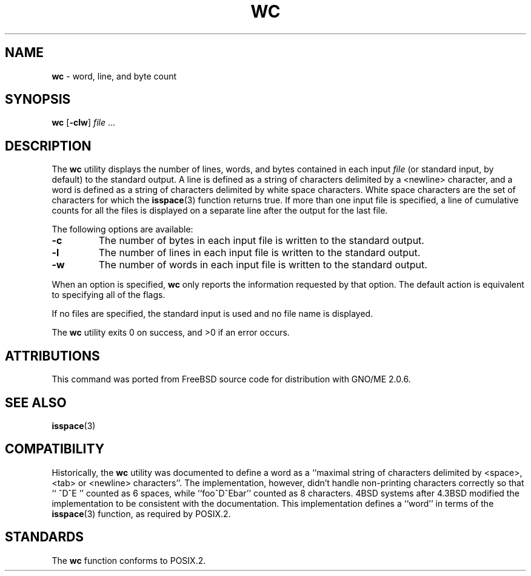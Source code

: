 .\" Copyright (c) 1991, 1993
.\"	The Regents of the University of California.  All rights reserved.
.\"
.\" This code is derived from software contributed to Berkeley by
.\" the Institute of Electrical and Electronics Engineers, Inc.
.\"
.\" Redistribution and use in source and binary forms, with or without
.\" modification, are permitted provided that the following conditions
.\" are met:
.\" 1. Redistributions of source code must retain the above copyright
.\"    notice, this list of conditions and the following disclaimer.
.\" 2. Redistributions in binary form must reproduce the above copyright
.\"    notice, this list of conditions and the following disclaimer in the
.\"    documentation and/or other materials provided with the distribution.
.\" 3. All advertising materials mentioning features or use of this software
.\"    must display the following acknowledgement:
.\"	This product includes software developed by the University of
.\"	California, Berkeley and its contributors.
.\" 4. Neither the name of the University nor the names of its contributors
.\"    may be used to endorse or promote products derived from this software
.\"    without specific prior written permission.
.\"
.\" THIS SOFTWARE IS PROVIDED BY THE REGENTS AND CONTRIBUTORS ``AS IS'' AND
.\" ANY EXPRESS OR IMPLIED WARRANTIES, INCLUDING, BUT NOT LIMITED TO, THE
.\" IMPLIED WARRANTIES OF MERCHANTABILITY AND FITNESS FOR A PARTICULAR PURPOSE
.\" ARE DISCLAIMED.  IN NO EVENT SHALL THE REGENTS OR CONTRIBUTORS BE LIABLE
.\" FOR ANY DIRECT, INDIRECT, INCIDENTAL, SPECIAL, EXEMPLARY, OR CONSEQUENTIAL
.\" DAMAGES (INCLUDING, BUT NOT LIMITED TO, PROCUREMENT OF SUBSTITUTE GOODS
.\" OR SERVICES; LOSS OF USE, DATA, OR PROFITS; OR BUSINESS INTERRUPTION)
.\" HOWEVER CAUSED AND ON ANY THEORY OF LIABILITY, WHETHER IN CONTRACT, STRICT
.\" LIABILITY, OR TORT (INCLUDING NEGLIGENCE OR OTHERWISE) ARISING IN ANY WAY
.\" OUT OF THE USE OF THIS SOFTWARE, EVEN IF ADVISED OF THE POSSIBILITY OF
.\" SUCH DAMAGE.
.\"
.\"     @(#)wc.1	8.2 (Berkeley) 4/19/94
.\"	$Id: wc.1,v 1.1 1997/09/17 06:31:05 gdr Exp $
.\"
.TH WC 1 "August 1997" "GNO" "Commands and Applications"
.SH NAME
.BR wc
\- word, line, and byte count
.SH SYNOPSIS
.BR wc " [" -clw ]
.IR file " ..."
.SH DESCRIPTION
The
.BR wc
utility displays the number of lines, words, and bytes contained in each
input
.IR file
(or standard input, by default) to the standard output.
A line is defined as a string of characters delimited by a <newline>
character,
and a word is defined as a string of characters delimited by white space
characters.
White space characters are the set of characters for which the
.BR isspace (3)
function returns true.
If more than one input file is specified, a line of cumulative counts
for all the files is displayed on a separate line after the output for
the last file.
.PP
The following options are available:
.IP \fB-c\fR
The number of bytes in each input file
is written to the standard output.
.IP \fB-l\fR
The number of lines in each input file
is written to the standard output.
.IP \fB-w\fR
The number of words in each input file
is written to the standard output.
.RE
.PP
When an option is specified,
.BR wc
only reports the information requested by that option.
The default action is equivalent to specifying all of the flags.
.LP
If no files are specified, the standard input is used and no
file name is displayed.
.LP
The
.BR wc
utility exits 0 on success, and >0 if an error occurs.
.SH ATTRIBUTIONS
This command was ported from FreeBSD source code
for distribution with GNO/ME 2.0.6.
.SH SEE ALSO
.BR isspace (3)
.SH COMPATIBILITY
Historically, the
.BR wc
utility was documented to define a word as a ``maximal string of
characters delimited by <space>, <tab> or <newline> characters''.
The implementation, however, didn't handle non-printing characters
correctly so that ``  ^D^E  '' counted as 6 spaces, while ``foo^D^Ebar''
counted as 8 characters.
4BSD systems after 4.3BSD modified the implementation to be consistent
with the documentation.
This implementation defines a ``word'' in terms of the
.BR isspace (3)
function, as required by POSIX.2.
.SH STANDARDS
The
.BR wc
function conforms to POSIX.2.
